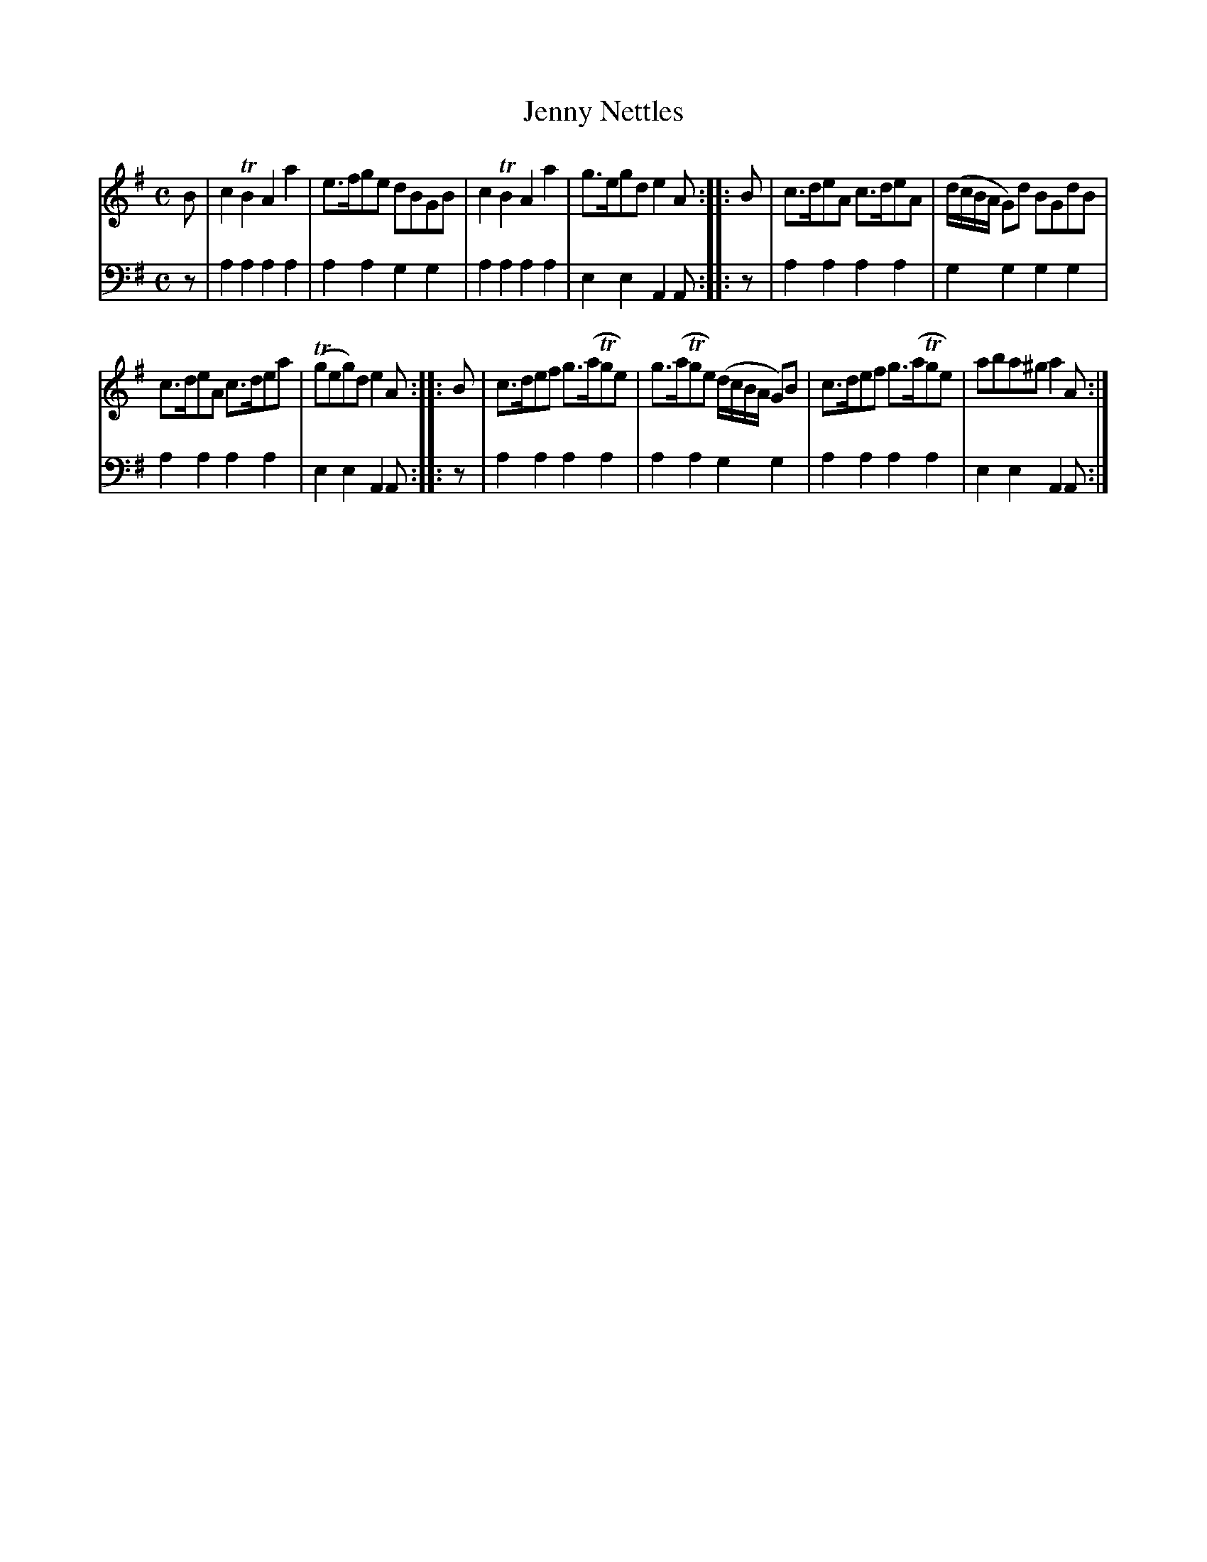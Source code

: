 X: 802
T: Jenny Nettles
R: reel
B: Robert Bremner "A Collection of Scots Reels or Country Dances" 1757 p.80 #2
S: http://imslp.org/wiki/A_Collection_of_Scots_Reels_or_Country_Dances_(Bremner,_Robert)
Z: 2013 John Chambers <jc:trillian.mit.edu>
M: C
L: 1/8
K: Ador
% - - - - - - - - - - - - - - - - - - - - - - - - -
V: 1
B |\
c2TB2 A2a2 | e>fge dBGB |\
c2TB2 A2a2 | g>egd e2A :|\
|: B |\
c>deA c>deA | (d/c/B/A/ G)d BGdB |
c>deA c>dea | (Tgeg)d e2A :|\
|: B |\
c>def g>(aTge) | g>(aTge) (d/c/B/A/ G)B |\
c>def g>(aTge) | aba^g a2A :|
% - - - - - - - - - - - - - - - - - - - - - - - - -
V: 2 clef=bass middle=d
z |\
a2a2 a2a2 | a2a2 g2g2 |\
a2a2 a2a2 | e2e2 A2A :|\
|: z |\
a2a2 a2a2 | g2g2 g2g2 |\
a2a2 a2a2 | e2e2 A2A :|\
|: z |\
a2a2 a2a2 | a2a2 g2g2 |\
a2a2 a2a2 | e2e2 A2A :|\
% - - - - - - - - - - - - - - - - - - - - - - - - -
